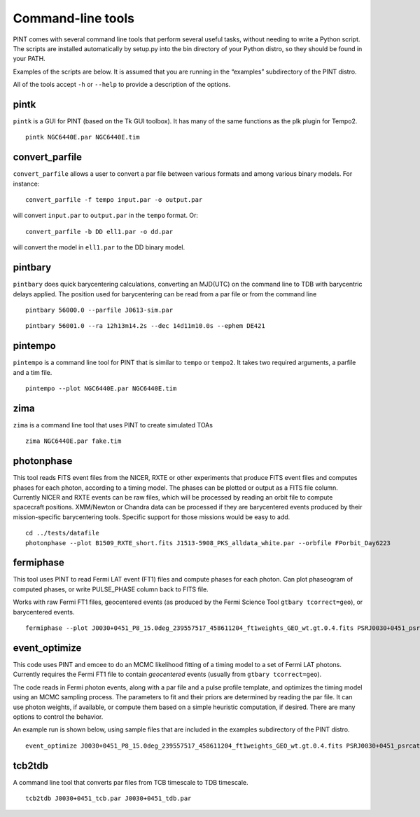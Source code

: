 Command-line tools
==================

PINT comes with several command line tools that perform several useful
tasks, without needing to write a Python script. The scripts are
installed automatically by setup.py into the bin directory of your
Python distro, so they should be found in your PATH.

Examples of the scripts are below. It is assumed that you are running in
the “examples” subdirectory of the PINT distro.

All of the tools accept ``-h`` or ``--help`` to provide a description of
the options.

pintk
-----

``pintk`` is a GUI for PINT (based on the Tk GUI toolbox). It has many of the same functions as the plk plugin for Tempo2.

::

   pintk NGC6440E.par NGC6440E.tim

convert_parfile
---------------

``convert_parfile`` allows a user to convert a par file between various formats and among various binary models.  For instance:

::

   convert_parfile -f tempo input.par -o output.par

will convert ``input.par`` to ``output.par`` in the ``tempo`` format.  Or:

::

   convert_parfile -b DD ell1.par -o dd.par

will convert the model in ``ell1.par`` to the DD binary model.


pintbary
--------

``pintbary`` does quick barycentering calculations, converting an
MJD(UTC) on the command line to TDB with barycentric delays applied. The
position used for barycentering can be read from a par file or from the
command line

::

   pintbary 56000.0 --parfile J0613-sim.par

::

   pintbary 56001.0 --ra 12h13m14.2s --dec 14d11m10.0s --ephem DE421

pintempo
--------

``pintempo`` is a command line tool for PINT that is similar to
``tempo`` or ``tempo2``. It takes two required arguments, a parfile and
a tim file.

::

   pintempo --plot NGC6440E.par NGC6440E.tim

zima
----

``zima`` is a command line tool that uses PINT to create simulated TOAs

::

   zima NGC6440E.par fake.tim

photonphase
-----------

This tool reads FITS event files from the NICER, RXTE or other
experiments that produce FITS event files and computes phases for each
photon, according to a timing model. The phases can be plotted or output
as a FITS file column. Currently NICER and RXTE events can be raw files,
which will be processed by reading an orbit file to compute spacecraft
positions. XMM/Newton or Chandra data can be processed if they are
barycentered events produced by their mission-specific barycentering
tools. Specific support for those missions would be easy to add.

::

   cd ../tests/datafile
   photonphase --plot B1509_RXTE_short.fits J1513-5908_PKS_alldata_white.par --orbfile FPorbit_Day6223

fermiphase
----------

This tool uses PINT to read Fermi LAT event (FT1) files and compute
phases for each photon. Can plot phaseogram of computed phases, or write
PULSE_PHASE column back to FITS file.

Works with raw Fermi FT1 files, geocentered events (as produced by the
Fermi Science Tool ``gtbary tcorrect=geo``), or barycentered events.

::

   fermiphase --plot J0030+0451_P8_15.0deg_239557517_458611204_ft1weights_GEO_wt.gt.0.4.fits PSRJ0030+0451_psrcat.par CALC

event_optimize
--------------

This code uses PINT and emcee to do an MCMC likelihood fitting of a
timing model to a set of Fermi LAT photons. Currently requires the Fermi
FT1 file to contain *geocentered* events (usually from
``gtbary tcorrect=geo``).

The code reads in Fermi photon events, along with a par file and a pulse
profile template, and optimizes the timing model using an MCMC sampling
process. The parameters to fit and their priors are determined by
reading the par file. It can use photon weights, if available, or
compute them based on a simple heuristic computation, if desired. There
are many options to control the behavior.

An example run is shown below, using sample files that are included in
the examples subdirectory of the PINT distro.

::

   event_optimize J0030+0451_P8_15.0deg_239557517_458611204_ft1weights_GEO_wt.gt.0.4.fits PSRJ0030+0451_psrcat.par templateJ0030.3gauss --weightcol=PSRJ0030+0451 --minWeight=0.9 --nwalkers=100 --nsteps=500

tcb2tdb
-------

A command line tool that converts par files from TCB timescale to TDB timescale.

::

   tcb2tdb J0030+0451_tcb.par J0030+0451_tdb.par